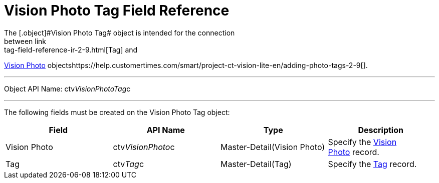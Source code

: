 = Vision Photo Tag Field Reference
The [.object]#Vision Photo Tag# object is intended for the connection
between link:tag-field-reference-ir-2-9.html[Tag] and
link:vision-photo-field-reference-ir-2-9.html[Vision Photo]
objectshttps://help.customertimes.com/smart/project-ct-vision-lite-en/adding-photo-tags-2-9[].

'''''

Object API Name: [.apiobject]#ctv__VisionPhotoTag__c# 

'''''

The following fields must be created on the [.object]##Vision
Photo Tag ##object: +

[width="100%",cols="25%,25%,25%,25%",]
|===
|*Field* |*API Name* |*Type* |*Description*

|[.ui-provider .a .b .c .d .e .f .g .h .i .j .k .l .m .n .o .p .q .r .s .t .u .v .w .x .y .z .ab .ac .ae .af .ag .ah .ai .aj .ak]#Vision
Photo# + |[.apiobject]#ctv__VisionPhoto__c#
|[.ui-provider .a .b .c .d .e .f .g .h .i .j .k .l .m .n .o .p .q .r .s .t .u .v .w .x .y .z .ab .ac .ae .af .ag .ah .ai .aj .ak]#Master-Detail(Vision
Photo)# + |Specify the
link:vision-photo-field-reference-ir-2-9.html[Vision Photo] record. +

|Tag + |[.apiobject]#ctv__Tag__c#
|[.ui-provider .a .b .c .d .e .f .g .h .i .j .k .l .m .n .o .p .q .r .s .t .u .v .w .x .y .z .ab .ac .ae .af .ag .ah .ai .aj .ak]#Master-Detail(Tag)# +
|Specify the link:tag-field-reference-ir-2-9.html[Tag] record. +
|===
